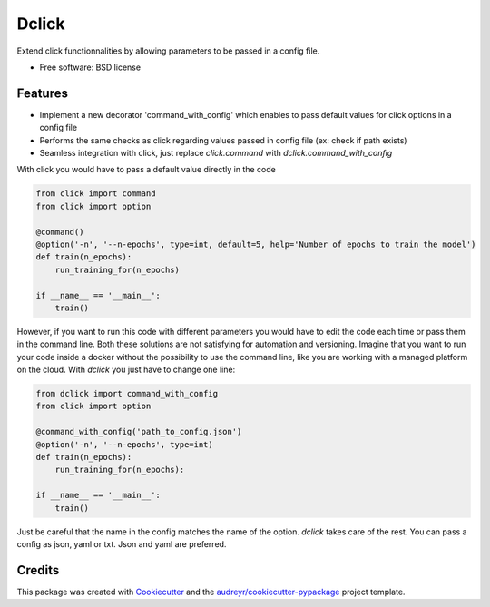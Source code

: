 ============
Dclick
============


.. image:: https://img.shields.io/pypi/v/dclick.svg
        :target: https://pypi.python.org/pypi/dclick

.. image:: https://circleci.com/gh/AnOtterGithubUser/double_click.svg?style=shield
        :target: https://circleci.com/gh/AnOtterGithubUser/double_click




Extend click functionnalities by allowing parameters to be passed in a config file.


* Free software: BSD license


Features
--------

* Implement a new decorator 'command_with_config' which enables to pass default values for click options in a config file
* Performs the same checks as click regarding values passed in config file (ex: check if path exists)
* Seamless integration with click, just replace `click.command` with `dclick.command_with_config`

With click you would have to pass a default value directly in the code

.. code-block:: python

    from click import command
    from click import option

    @command()
    @option('-n', '--n-epochs', type=int, default=5, help='Number of epochs to train the model')
    def train(n_epochs):
        run_training_for(n_epochs)

    if __name__ == '__main__':
        train()

However, if you want to run this code with different parameters you would have to edit the code each time
or pass them in the command line. Both these solutions are not satisfying for automation and versioning.
Imagine that you want to run your code inside a docker without the possibility to use the command line,
like you are working with a managed platform on the cloud.
With `dclick` you just have to change one line:

.. code-block:: python

    from dclick import command_with_config
    from click import option

    @command_with_config('path_to_config.json')
    @option('-n', '--n-epochs', type=int)
    def train(n_epochs):
        run_training_for(n_epochs):

    if __name__ == '__main__':
        train()

Just be careful that the name in the config matches the name of the option. `dclick` takes care of the rest.
You can pass a config as json, yaml or txt. Json and yaml are preferred.


Credits
-------

This package was created with Cookiecutter_ and the `audreyr/cookiecutter-pypackage`_ project template.

.. _Cookiecutter: https://github.com/audreyr/cookiecutter
.. _`audreyr/cookiecutter-pypackage`: https://github.com/audreyr/cookiecutter-pypackage
